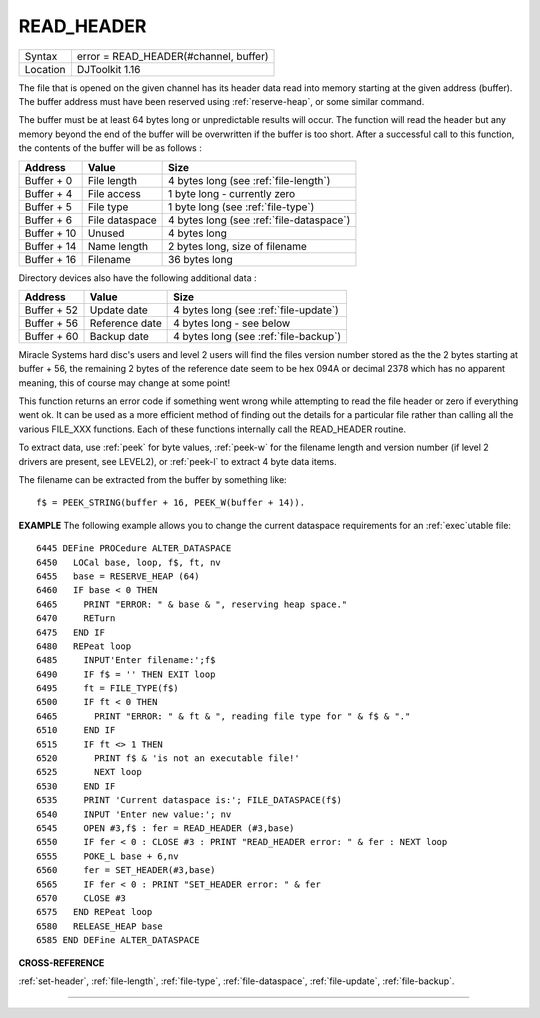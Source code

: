 ..  _read-header:

READ\_HEADER
============

+----------+-------------------------------------------------------------------+
| Syntax   | error = READ\_HEADER(#channel, buffer)                            |
+----------+-------------------------------------------------------------------+
| Location | DJToolkit 1.16                                                    |
+----------+-------------------------------------------------------------------+

The file that is opened on the given channel has its header data read into memory starting at the given address (buffer). The buffer address must have been reserved using :ref:`reserve-heap`, or some similar command.

The buffer must be at least 64 bytes long or unpredictable results will occur. The function will read the header but any memory beyond the end of the buffer will be overwritten if the buffer is too short. After a successful call to this function, the contents of the buffer will be as follows :

+---------------+-----------------+------------------------------------------+
| Address       | Value           | Size                                     |
+===============+=================+==========================================+
| Buffer + 0    | File length     | 4 bytes long (see :ref:`file-length`)    |
+---------------+-----------------+------------------------------------------+
| Buffer + 4    | File access     | 1 byte long - currently zero             |
+---------------+-----------------+------------------------------------------+
| Buffer + 5    | File type       | 1 byte long  (see :ref:`file-type`)      |
+---------------+-----------------+------------------------------------------+
| Buffer + 6    | File dataspace  | 4 bytes long (see :ref:`file-dataspace`) |
+---------------+-----------------+------------------------------------------+
| Buffer + 10   | Unused          | 4 bytes long                             |
+---------------+-----------------+------------------------------------------+
| Buffer + 14   | Name length     | 2 bytes long, size of filename           |
+---------------+-----------------+------------------------------------------+
| Buffer + 16   | Filename        | 36 bytes long                            |
+---------------+-----------------+------------------------------------------+

Directory devices also have the following additional data :

+---------------+-----------------+------------------------------------------+
| Address       | Value           | Size                                     |
+===============+=================+==========================================+
| Buffer + 52   | Update date     | 4 bytes long (see :ref:`file-update`)    |
+---------------+-----------------+------------------------------------------+
| Buffer + 56   | Reference date  | 4 bytes long - see below                 |
+---------------+-----------------+------------------------------------------+
| Buffer + 60   | Backup date     | 4 bytes long (see :ref:`file-backup`)    |
+---------------+-----------------+------------------------------------------+

Miracle Systems hard disc's users and level 2 users will find the files version number stored as the the 2 bytes starting at buffer + 56, the remaining 2 bytes of the reference date seem to be hex 094A or decimal 2378 which has no apparent meaning, this of course may change at some point!

This function returns an error code if something went wrong while attempting to read the file header or zero if everything  went ok.  It can be used as a more efficient method of finding out the details for a particular file rather than calling all the various FILE_XXX functions. Each of these functions internally call the READ\_HEADER routine.

To extract data, use :ref:`peek` for byte values, :ref:`peek-w` for the filename length and version number (if level 2 drivers are present, see LEVEL2), or :ref:`peek-l` to extract 4 byte data items.

The filename can be extracted from the buffer by something like::

    f$ = PEEK_STRING(buffer + 16, PEEK_W(buffer + 14)).

**EXAMPLE**
The following example allows you to change the current dataspace requirements for an :ref:`exec`\ utable file::

    6445 DEFine PROCedure ALTER_DATASPACE
    6450   LOCal base, loop, f$, ft, nv
    6455   base = RESERVE_HEAP (64)
    6460   IF base < 0 THEN
    6465     PRINT "ERROR: " & base & ", reserving heap space."
    6470     RETurn
    6475   END IF
    6480   REPeat loop
    6485     INPUT'Enter filename:';f$
    6490     IF f$ = '' THEN EXIT loop
    6495     ft = FILE_TYPE(f$)
    6500     IF ft < 0 THEN
    6465       PRINT "ERROR: " & ft & ", reading file type for " & f$ & "."
    6510     END IF
    6515     IF ft <> 1 THEN
    6520       PRINT f$ & 'is not an executable file!'
    6525       NEXT loop
    6530     END IF
    6535     PRINT 'Current dataspace is:'; FILE_DATASPACE(f$)
    6540     INPUT 'Enter new value:'; nv
    6545     OPEN #3,f$ : fer = READ_HEADER (#3,base)
    6550     IF fer < 0 : CLOSE #3 : PRINT "READ_HEADER error: " & fer : NEXT loop
    6555     POKE_L base + 6,nv
    6560     fer = SET_HEADER(#3,base)
    6565     IF fer < 0 : PRINT "SET_HEADER error: " & fer
    6570     CLOSE #3
    6575   END REPeat loop
    6580   RELEASE_HEAP base
    6585 END DEFine ALTER_DATASPACE


**CROSS-REFERENCE**

:ref:`set-header`, :ref:`file-length`,
:ref:`file-type`, :ref:`file-dataspace`,
:ref:`file-update`, :ref:`file-backup`.


-------



